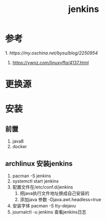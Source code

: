 #+title: jenkins
* 参考

1.[[ https://my.oschina.net/bysu/blog/2250954]] 
2. [[https://ywnz.com/linuxyffq/4137.html]]

* 更换源

* 安装

** 前置
1. java8
2. docker

** archlinux 安装jenkins
1. pacman -S jenkins
2. systemctl start jenkins
3. 配置文件在/etc/conf.d/jenkins 
   1. 把java执行文件地址换成自己安装的
   2. 添加java 参数 -Djava.awt.headless=true
4. 安装字体 pacman -S tty-dejavu
5. journalctl -u jenkins 查看jenkins日志


